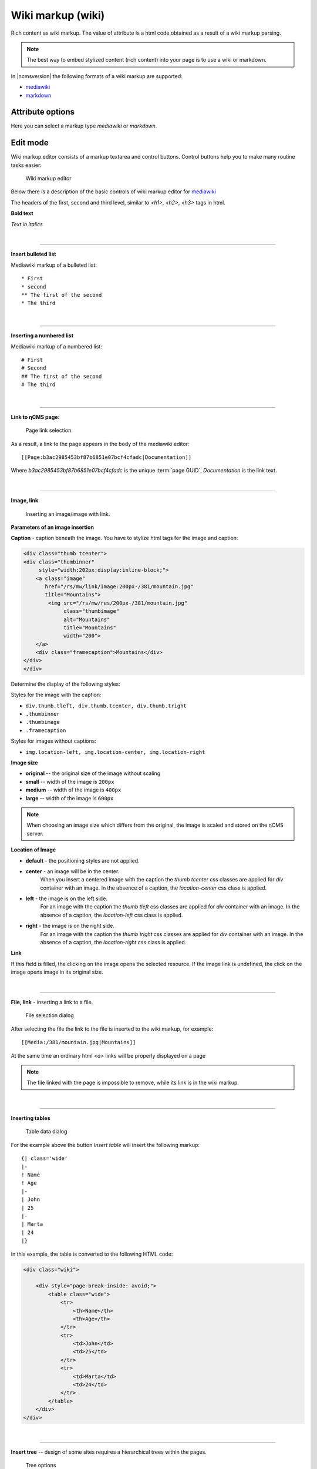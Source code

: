 .. _am_wiki:

Wiki markup (wiki)
==================

Rich content as wiki markup.
The value of attribute is a html code obtained
as a result of a wiki markup parsing.

.. note::

    The best way to embed stylized content (rich content)
    into your page is to use a wiki or markdown.


In |ncmsversion| the following formats of a
wiki markup are supported:

* `mediawiki <https://www.mediawiki.org/wiki/Help:Formatting/ru>`_
* `markdown <https://daringfireball.net/projects/markdown/syntax>`_

Attribute options
-----------------

Here you can select a markup type `mediawiki` or `markdown`.


Edit mode
---------

Wiki markup editor consists of a markup textarea and control buttons.
Control buttons help you to make many routine tasks easier:

.. figure:: img/wiki_img1.png

    Wiki markup editor

Below there is a description of the basic controls of wiki markup editor
for `mediawiki <https://www.mediawiki.org/wiki/Help:Formatting/ru>`_

.. image:: img/wiki_img2.png
.. image:: img/wiki_img3.png
.. image:: img/wiki_img4.png

The headers of the first, second and third level, similar to
`<h1>`, `<h2>`, `<h3>` tags in html.

.. image:: img/wiki_img5.png
    :align: left

**Bold text**

.. image:: img/wiki_img6.png
    :align: left

*Text in italics*

|

----

.. image:: img/wiki_img7.png
    :align: left

**Insert bulleted list**

Mediawiki markup of a bulleted list::

    * First
    * second
    ** The first of the second
    * The third

|

----

.. image:: img/wiki_img8.png
    :align: left

**Inserting a numbered list**

Mediawiki markup of a numbered list::

    # First
    # Second
    ## The first of the second
    # The third

|

----

.. image:: img/wiki_img9.png
    :align: left

**Link to ηCMS page:**

.. figure:: img/wiki_img18.png

    Page link selection.

As a result, a link to the page appears in the body of the mediawiki editor::

    [[Page:b3ac2985453bf87b6851e07bcf4cfadc|Documentation]]

Where `b3ac2985453bf87b6851e07bcf4cfadc` is the unique :term:`page GUID`, `Documentation` is the link text.

|

----

.. image:: img/wiki_img10.png
    :align: left

**Image, link**

.. figure:: img/wiki_img19.png

    Inserting an image/image with link.


**Parameters of an image insertion**


**Caption** - caption beneath the image. You have to
stylize html tags for the image and caption:

.. code-block:: html

    <div class="thumb tcenter">
    <div class="thumbinner"
         style="width:202px;display:inline-block;">
        <a class="image"
           href="/rs/mw/link/Image:200px-/381/mountain.jpg"
           title="Mountains">
            <img src="/rs/mw/res/200px-/381/mountain.jpg"
                 class="thumbimage"
                 alt="Mountains"
                 title="Mountains"
                 width="200">
        </a>
        <div class="framecaption">Mountains</div>
    </div>
    </div>

Determine the display of the following styles:

Styles for the image with the caption:

* ``div.thumb.tleft, div.thumb.tcenter, div.thumb.tright``
* ``.thumbinner``
* ``.thumbimage``
* ``.framecaption``

Styles for images without captions:

* ``img.location-left, img.location-center, img.location-right``

**Image size**

* **original** -- the original size of the image without scaling
* **small** -- width of the image is ``200px``
* **medium** -- width of the image is ``400px``
* **large** -- width of the image is ``600px``

.. note::

    When choosing an image size which differs from the original,
    the image is scaled and stored on the ηCMS server.

**Location of Image**

* **default** - the positioning styles are not applied.
* **center** - an image will be in the center.
    When you insert a centered image with the caption the `thumb tcenter` css classes
    are applied for `div` container with an image. In the absence of a caption,
    the `location-center` css class is applied.
* **left** - the image is on the left side.
    For an image with the caption the `thumb tleft` css classes
    are applied for `div` container with an image. In the absence of a caption,
    the `location-left` css class is applied.
* **right** - the image is on the right side.
    For an image with the caption the `thumb tright` css classes
    are applied for `div` container with an image. In the absence of a caption,
    the `location-right` css class is applied.

**Link**

If this field is filled, the clicking on the image opens the selected
resource. If the image link is undefined, the click
on the image opens image in its original size.

|

----

.. image:: img/wiki_img11.png
    :align: left

**File, link** - inserting a link to a file.

.. figure:: img/wiki_img20.png

    File selection dialog

After selecting the file the link to the file is inserted to the wiki markup, for example::

    [[Media:/381/mountain.jpg|Mountains]]

At the same time an ordinary html `<a>` links will be properly displayed on a page

.. note::

    The file linked with the page is impossible to remove,
    while its link is in the wiki markup.

|

----

.. image:: img/wiki_img12.png
    :align: left

**Inserting tables**

.. figure:: img/wiki_img21.png

    Table data dialog

For the example above the button `Insert table` will insert the following markup::


    {| class='wide'
    |-
    ! Name
    ! Age
    |-
    | John
    | 25
    |-
    | Marta
    | 24
    |}

In this example, the table is converted to the following HTML code:

.. code-block:: html

    <div class="wiki">

        <div style="page-break-inside: avoid;">
            <table class="wide">
                <tr>
                    <th>Name</th>
                    <th>Age</th>
                </tr>
                <tr>
                    <td>John</td>
                    <td>25</td>
                </tr>
                <tr>
                    <td>Marta</td>
                    <td>24</td>
                </tr>
            </table>
        </div>
    </div>

|

----

.. image:: img/wiki_img13.png
    :align: left

**Insert tree** -- design of some sites requires a hierarchical trees within the pages.

.. figure:: img/wiki_img22.png

    Tree options

Current options provide the following demo markup:

.. code-block:: html

    <tree>
    -Root
    -- Descendant 1
    --- Descendant nesting level 3
    -- Descendant nesting level 2
    </tree>


It is converted to HTML with a hierarchical structure based on lists ( `<ul>`, `<li>`):

.. code-block:: html


    <ul class='tree'>
        <li class='open node'><span></span> Root
            <ul>
                <li class='open node'><span></span> Descendant 1
                    <ul>
                        <li class='file'><span></span> Descendant of the nesting level 3</li>
                    </ul>
                </li>
                <li class='file'><span></span> Descendant of the nesting level 2</li>
            </ul>
        </li>
    </ul>

.. note::

    For proper display of the tree on website pages, a site designer
    should define `.tree` css class for suchlike `<ul class='tree'>` elements


.. figure:: img/wiki_img23.png

    The tree without stylization

|

----

.. image:: img/wiki_img14.png
    :align: left

**Note Insert** -- allows inserting the container for notes/warnings to the page.

Wiki markup for warning:

.. code-block:: html

    <note style="warning">Note</note>

HTML warning markup, which can be stylized by a site designer:

.. code-block:: html

    <div class="note-warn">Note</div>

|

----

.. image:: img/wiki_img24.png
    :align: left

**Insert Youtube video**


.. figure:: img/wiki_img25.png


Wiki markup to insert youtube video:

.. code-block:: html

    <youtube videoId="CABN2r4GPpQ"/>

As a result, in the context of the page we get youtube video:

.. image:: img/wiki_img26.png
    :target: https://www.youtube.com/watch?v=CABN2r4GPpQ


----

.. image:: img/wiki_img28.png
    :align: left

**Insert the Google Map**


.. figure:: img/wiki_img29.png

    Google map insertion dialog.

For example, you can insert `iframe` copied from Google map:

.. code-block:: html

    <iframe src="https://www.google.com/maps/embed?pb=!1m14!1m12!1m3!1d2296.7406541371915!2d83.05385026852065!3d54.85480466667143!2m3!1f0!2f0!3f0!3m2!1i1024!2i768!4f13.1!5e0!3m2!1sru!2sru!4v1474967528616"
             width="600"
             height="450"
             frameborder="0"
             style="border:0"
             allowfullscreen>
    </iframe>

We get the map on the page:

.. image:: img/wiki_img30.png


|

----

.. image:: img/wiki_img16.png
    :align: left

**SlideShare Presentation**

.. figure:: img/wiki_img31.png

    Inserting a SlideShare presentation.

In this example, we enter the Internet address
of the presentation: http://www.slideshare.net/leoyuriev/dc2015-lmdb
to the dialog and, as a result, we get the following wiki markup:

.. code-block:: html

    <slideshare code="49593515"/>


On the page we get an embedded presentation:

.. image:: img/wiki_img32.png

|

----

.. image:: img/wiki_img17.png
    :align: left

**Vimeo video**

.. figure:: img/wiki_img33.png

    Vimeo video insert


Wiki markup for vimeo video:

.. code-block:: html

    <vimeo code="105286558"/>

As a result, in the context of the page we get vimeo video:

.. image:: img/wiki_img34.png
    :target: https://vimeo.com/105286558














